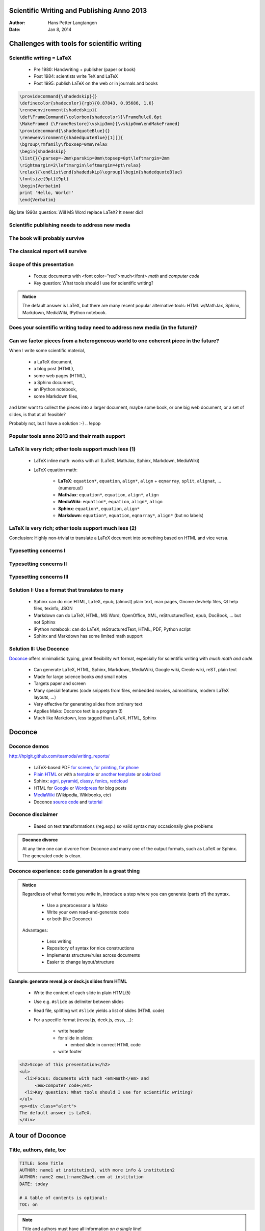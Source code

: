 .. Automatically generated reST file from Doconce source
   (https://github.com/hplgit/doconce/)


.. TITLE: On the Technicalities of Scientific Writing Anno 2012: The Doconce Way

.. TITLE: Scientific Writing Anno 2013: The Doconce Way

Scientific Writing and Publishing Anno 2013
%%%%%%%%%%%%%%%%%%%%%%%%%%%%%%%%%%%%%%%%%%%

:Author: Hans Petter Langtangen
:Date: Jan 8, 2014

.. figure:: fig/doconce1b.png
   :width: 400



.. latex interprets 9 = as chapter and then needs book style...

.. !split

Challenges with tools for scientific writing
%%%%%%%%%%%%%%%%%%%%%%%%%%%%%%%%%%%%%%%%%%%%

.. !split

Scientific writing = LaTeX
==========================

 * Pre 1980: Handwriting + publisher (paper or book)

 * Post 1984: scientists write TeX and LaTeX

 * Post 1995: publish LaTeX on the web or in journals and books


.. code-block:: text


        \providecommand{\shadedskip}{}
        \definecolor{shadecolor}{rgb}{0.87843, 0.95686, 1.0}
        \renewenvironment{shadedskip}{
        \def\FrameCommand{\colorbox{shadecolor}}\FrameRule0.6pt
        \MakeFramed {\FrameRestore}\vskip3mm}{\vskip0mm\endMakeFramed}
        \providecommand{\shadedquoteBlue}{}
        \renewenvironment{shadedquoteBlue}[1][]{
        \bgroup\rmfamily\fboxsep=0mm\relax
        \begin{shadedskip}
        \list{}{\parsep=-2mm\parskip=0mm\topsep=0pt\leftmargin=2mm
        \rightmargin=2\leftmargin\leftmargin=4pt\relax}
        \relax}{\endlist\end{shadedskip}\egroup}\begin{shadedquoteBlue}
        \fontsize{9pt}{9pt}
        \begin{Verbatim}
        print 'Hello, World!'
        \end{Verbatim}


Big late 1990s question: Will MS Word replace LaTeX? It never did!

.. !split

Scientific publishing needs to address new media
================================================

.. !bslidecell 00 0.4


.. figure:: fig/ipad.png
   :width: 400




.. figure:: fig/iphones.jpg
   :width: 100



.. FIGURE: [fig/mbair, width=400]


.. !eslidecell


.. !bslidecell 01 0.6


.. figure:: fig/imac.png
   :width: 350


.. !eslidecell


.. !split

The book will probably survive
==============================


.. figure:: fig/oldbooks.jpg
   :width: 800



.. !split

The classical report will survive
=================================

.. !bslidecell 00


.. figure:: fig/latex_thesis.jpg
   :width: 400


.. !eslidecell


.. !bslidecell 01


.. figure:: fig/latex_paper1.png
   :width: 400


.. !eslidecell


.. !split

.. * Scientific writing = lecture notes, slides, reports, thesis, books,  ...

.. * (Journal papers typeset by journals are out of scope)


Scope of this presentation
==========================

  * Focus: documents with <font color="red">much</font> *math* and *computer code*

  * Key question: What tools should I use for scientific writing?


.. admonition:: Notice

   The default answer is LaTeX, but there are many
   recent popular alternative tools: HTML w/MathJax,
   Sphinx, Markdown, MediaWiki, IPython notebook.





.. !bslidecell 00 0.25


.. figure:: fig/LaTeX_logo.jpg
   :width: 120


.. !eslidecell


.. !bslidecell 01 0.25


.. figure:: fig/MS_Word_logo.jpg
   :width: 80


.. !eslidecell


.. !bslidecell 02 0.5


.. figure:: fig/sphinx_logo.png
   :width: 200


.. !eslidecell


.. !bslidecell 10 0.25


.. figure:: fig/markdown_logo.jpg
   :width: 80


.. !eslidecell


.. !bslidecell 11 0.25


.. figure:: fig/MediaWiki_logo.jpg
   :width: 80


.. !eslidecell


.. !bslidecell 12 0.5


.. figure:: fig/IPython_logo.png
   :width: 300


.. !eslidecell


.. !split

Does your scientific writing today need to address new media (in the future)?
=============================================================================

.. Insert links here to reports


.. !bslidecell 00 0.4

 * BW paper

 * Color paper

 * Slides

 * Web w/design

 * Wiki

 * Blog

 * Notebook

 * ...

.. !eslidecell


.. !bslidecell 01 0.6


.. figure:: fig/jungle_with_mess.jpg
   :width: 500


.. !eslidecell


.. !split


Can we factor pieces from a heterogeneous world to one coherent piece in the future?
====================================================================================

When I write some scientific material,

 * a LaTeX document,

 * a blog post (HTML),

 * some web pages (HTML),

 * a Sphinx document,

 * an IPython notebook,

 * some Markdown files,

and later want to collect the pieces into a larger document, maybe
some book, or one big web document, or a set of slides,
is that at all feasible?

.. !bpop highlight-red

Probably not, but I have a solution :-)
.. !epop


.. !split

Popular tools anno 2013 and their math support
==============================================

.. !bpop

 * **LaTeX**: de facto standard for math-instensive documents

 * **pdfLaTeX**, **XeLaTeX**, **LuaLaTeX**: takes over (figures in png, pdf) - use these!

 * **MS Word**: too clicky math support and ugly fonts, but much used

 * **HTML with MathJax**: "full" LaTeX *math*, but much tagging

 * **Sphinx**:
   somewhat limited LaTeX math support, but great support for web design,
   and less tagged than HTML

 * **reStructuredText**: similar to Sphinx, but no math support, transforms to
   lots of formats (LaTeX, HTML, XML, Word, OpenOffice, ...)

 * **Markdown**: somewhat limited LaTeX math support, but minor tagging,
   transforms to lots of formats (LaTeX, HTML, XML, Word, OpenOffice, ...)

 * **IPython notebooks**: Markdown code/math,
   combines Python code, interactivity, and
   visualization, but requires all code snippets to sync together

 * **MediaWiki**: quite good LaTeX math support (cf. Wikipedia/Wikibooks)

 * Other **wiki** formats: no math support, great for collaborative editing

 * **Wordpress**: supports LaTeX *formulas* only, but good blog post support

 * **Google blogger**: supports full HTML with MathJax

 * **Epydoc**: old tool for Python code documentation

 * **Plain text for email**: no math, just raw LaTeX, and no tagging

.. !epop


.. !split


LaTeX is very rich; other tools support much less  (1)
======================================================

 * LaTeX inline math: works with all (LaTeX, MathJax, Sphinx, Markdown, MediaWiki)

 * LaTeX equation math:

    * **LaTeX**: ``equation*``, ``equation``, ``align*``, ``align`` +
      ``eqnarray``, ``split``, ``alignat``, ... (numerous!)

    * **MathJax**: ``equation*``, ``equation``, ``align*``, ``align``

    * **MediaWiki**: ``equation*``, ``equation``, ``align*``, ``align``

    * **Sphinx**: ``equation*``, ``equation``, ``align*``

    * **Markdown**: ``equation*``, ``equation``, ``eqnarray*``, ``align*`` (but no labels)


.. !split

LaTeX is very rich; other tools support much less  (2)
======================================================

.. !bpop

 * Figures: all

 * Subfigures: LaTeX (``subfigure``)

 * Movies: LaTeX, raw HTML

 * Floating computer code: LaTeX; fixed computer code: all

 * Interactive programs: Sphinx, IPython notebook, raw HTML

 * Floating tables: LaTeX; fixed tables: all

 * Algorithms: LaTeX

 * Margin notes: LaTeX, HTML with tailored css code

 * Page references: LaTeX

 * Footnotes: LaTeX, Sphinx, reStructuredText, MediaWiki

 * Bibliography: LaTeX, Sphinx, reStructuredText, MediaWiki

 * Hyperlinks: all (but not on paper!)

.. !epop


.. !bpop

Conclusion: Highly non-trivial to translate a LaTeX document into something
based on HTML and vice versa.

.. !epop


.. !split

Typesetting concerns I
======================

.. !bpop

 * Sphinx refers to figures by the caption (has to be short!) and
   strips away any math notation (avoid that!).

 * Sphinx refers to sections by the title, but removes math in the
   reference, so avoid math in headlines.

 * Tables cannot be referred to by numbers and have to appear at
   fixed positions in the text.

 * Computer code has to appear at fixed positions in the text.

 * Algorithms must be written up using basic elements like lists or
   paragraphs with headings.

 * Recipes are often typeset as enumerated lists. For recipes with
   code or math blocks: drop the list (gives problems in some formats)
   and use paragraph (or subsubsection) headings with "Step 1.",
   "Step 2.", etc.

.. !epop


.. !split

Typesetting concerns II
=======================

.. !bpop

 * Footnotes must appear as part of the running text (e.g., sentences
   surrounded by parenthesis), since only a few formats support footnotes.

 * Sphinx does not handle code blocks where the first line is indented.

 * Multiple plots in the same figure: mount the plots to one image
   file and include this (``montage`` for png, gif, jpeg; ``pdftk``, ``pdfnup``,
   and ``pdfcrop`` for PDF).

 * If you need several equations *numbered* in an ``align`` environment,
   recall that Sphinx, Markdown, and MediaWiki cannot handle this,
   although they have LaTeX math support.

 * Markdown tolerates labels in equations but cannot refer to them.

.. !epop


.. Not valid anymore:

.. Keys for items in the bibliography are made visible by Sphinx so

.. "bibitems" a la BibTeX must look sensible and consistent.


.. !split

Typesetting concerns III
========================

.. !bpop

 * Index words can appear anywhere in LaTeX, but should be outside
   paragraphs in other tools.

 * References to tables, program code and algorithms can only be
   made in LaTeX.

 * Figures are floating in LaTeX, but fixed in other tools, so place
   figures exactly where they are needed the first time.

 * Curve plots with color lines do not work well in black-and-white
   printing. Make sure plots makes sense in color and BW (e.g., by
   using colors *and* markers).

.. !epop


.. !split

Solution I: Use a format that translates to many
================================================

 * Sphinx can do nice HTML, LaTeX, epub, (almost) plain text,
   man pages, Gnome devhelp files, Qt help files, texinfo, JSON

 * Markdown can do LaTeX, HTML, MS Word, OpenOffice, XML,
   reStructuredText, epub, DocBook, ... but not Sphinx

 * IPython notebook: can do LaTeX, reStructuredText, HTML, PDF,
   Python script

 * Sphinx and Markdown has some limited math support

.. !split

Solution II: Use Doconce
========================

`Doconce <http://hplgit.github.io/doconce/doc/web/index.html>`_
offers minimalistic typing, great flexibility wrt format,
especially for scientific writing with *much math and code*.

 * Can generate LaTeX, HTML, Sphinx, Markdown, MediaWiki, Google wiki,
   Creole wiki, reST, plain text

 * Made for large science books *and* small notes

 * Targets paper and screen

 * Many special features (code snippets from files, embedded movies,
   admonitions, modern LaTeX layouts, ...)

 * Very effective for generating slides from ordinary text

 * Applies Mako: Doconce text is a program (!)

 * Much like Markdown, less tagged than LaTeX, HTML, Sphinx
.. latex interprets 9 = as chapter and then needs book style...


.. !split

Doconce
%%%%%%%

.. !split

Doconce demos
=============

`<http://hplgit.github.com/teamods/writing_reports/>`_

 * LaTeX-based PDF `for screen <http://hplgit.github.com/teamods/writing_reports/_static/report.pdf>`_, `for printing <http://hplgit.github.com/teamods/writing_reports/_static/report_4printing.pdf>`_, `for phone <http://hplgit.github.com/teamods/writing_reports/_static/report_4phone.pdf>`_

 * `Plain HTML <http://hplgit.github.com/teamods/writing_reports/_static/report_do.html>`_ or with a `template <http://hplgit.github.com/teamods/writing_reports/_static/report_vagrant.html>`_ or `another template <http://hplgit.github.com/teamods/writing_reports/_static/report_github_minimal.html>`_ or `solarized <http://hplgit.github.com/teamods/writing_reports/_static/report_solarized.html>`_

 * Sphinx: `agni <http://hplgit.github.com/teamods/writing_reports/_static/sphinx-agni/index.html>`_, `pyramid <http://hplgit.github.com/teamods/writing_reports/_static/sphinx-pyramid/report.html>`_, `classy <http://hplgit.github.com/teamods/writing_reports/_static/sphinx-classy/report.html>`_, `fenics <http://hplgit.github.com/teamods/writing_reports/_static/sphinx-fenics_minimal/report.html>`_, `redcloud <http://hplgit.github.com/teamods/writing_reports/_static/sphinx-redcloud/report.html>`_

 * HTML for `Google <http://doconce-report-demo.blogspot.no/>`_ or `Wordpress <http://doconcereportdemo.wordpress.com/>`_ for blog posts

 * `MediaWiki <http://doconcedemo.shoutwiki.com/wiki/Doconce_demo_page>`_ (Wikipedia, Wikibooks, etc)

 * Doconce `source code <http://hplgit.github.com/teamods/writing_reports/_static/report.do.txt.html>`_ and `tutorial <http://hplgit.github.io/doconce/doc/pub/tutorial/html/index.html>`_

.. !split

Doconce disclaimer
==================

 * Based on text transformations (reg.exp.) so valid syntax may
   occasionally give problems
.. * Actively developed and maintained, but one-man show



.. admonition:: Doconce divorce

   At any time one can divorce from Doconce and marry one of the output
   formats, such as LaTeX or Sphinx. The generated code is clean.




.. !split

Doconce experience: code generation is a great thing
====================================================


.. admonition:: Notice

   
   Regardless of what format you write in, introduce a step where
   you can generate (parts of) the syntax.
   
    * Use a preprocessor a la Mako
   
    * Write your own read-and-generate code
   
    * or both (like Doconce)
   
   Advantages:
   
    * Less writing
   
    * Repository of syntax for nice constructions
   
    * Implements structure/rules across documents
   
    * Easier to change layout/structure




.. !split

Example: generate reveal.js or deck.js slides from HTML
-------------------------------------------------------

 * Write the content of each slide in plain HTML(5)

 * Use e.g. ``#slide`` as delimiter between slides

 * Read file, splitting wrt ``#slide`` yields a list of
   slides (HTML code)

 * For a specific format (reveal.js, deck.js, csss, ...):

    * write header

    * for slide in slides:

      * embed slide in correct HTML code


    * write footer



.. code-block:: html

        <h2>Scope of this presentation</h2>
        <ul>
          <li>Focus: documents with much <em>math</em> and
              <em>computer code</em>
          <li>Key question: What tools should I use for scientific writing?
        </ul>
        <p><div class="alert">
        The default answer is LaTeX.
        </div>


.. !split


A tour of Doconce
%%%%%%%%%%%%%%%%%

.. !split

Title, authors, date, toc
=========================


.. code-block:: text


        TITLE: Some Title
        AUTHOR: name1 at institution1, with more info & institution2
        AUTHOR: name2 email:name2@web.com at institution
        DATE: today
        
        # A table of contents is optional:
        TOC: on



.. note::
   Title and authors must have all information *on a single line*!




.. !split

Abstract
========


.. code-block:: text


        __Abstract.__
        Here goes the abstract...


Or:

.. code-block:: text


        __Summary.__
        Here goes the summary...



.. !split

Section headings
================

Headings are surrounded by ``=`` signs:

.. code-block:: text


        ========= This is an H1/chapter heading =========
        
        ======= This is an H2/section heading =======
        
        ===== This is an H3/subsection heading =====
        
        === This is an H4/paragraph heading ===
        
        __This is a paragraph heading.__


Result:

This is an H1/chapter heading
%%%%%%%%%%%%%%%%%%%%%%%%%%%%%

This is an H2/section heading
=============================

This is an H3/subsection heading
--------------------------------

This is an H4/paragraph heading
~~~~~~~~~~~~~~~~~~~~~~~~~~~~~~~

**This is a paragraph heading.**
.. !split

Markup and lists
================


.. code-block:: text


         * Bullet list items start with `*`
           and may span several lines
         * *Emphasized words* are possible
         * _Boldface words_ are also possible
         * color{red}{colored words} too
         * `inline verbatim code` is featured
           o and sublists with enumerated items starting with `o`
           o items are just indented as you would do in email


This gets rendered as

 * Bullet lists start with ``*``
   and may span several lines

 * *Emphasized words* are possible

 * **Boldface words** are also possible

 * <font color="red">colored words</font> too

 * ``inline verbatim code`` is featured

  1. and sublists with enumerated items starting with ``o``

  2. items are just indented as you would do in email


.. !split

Labels, references, index items
===============================


.. code-block:: text


        # Insert index items in the source
        idx{key word1} idx{key word2}
        
        # Label
        ===== Some section =====
        label{this:section}
        
        # Make reference
        As we saw in Section ref{this:section}, references, index
        items and labels follow a syntax similar to LaTeX
        but without backslashes.
        
        # Make reference to equations
        See (ref{eq1})-(ref{myeq}).
        
        # Make hyperlink
        "some link text": "https://github.com/hplgit/doconce"
        
        # Hyperlink with complete URL as link text
        URL: "https://github.com/hplgit/doconce"


.. !split

Figures and movies
==================


.. admonition:: Important

   Figures with HTML and LaTeX size info, and caption: *everything on one line*





.. code-block:: text


        FIGURE: [figdir/myfig, width=300 frac=1.2] My caption. label{fig1}


Movies are also supported:


.. code-block:: text


        MOVIE: [http://youtu.be/IDeGDFZSYo8, width=420 height=315]

and rendered as

.. raw:: html
        
        <iframe width="420" height="315" src="http://www.youtube.com/embed/IDeGDFZSYo8" frameborder="0" allowfullscreen></iframe>



.. !split

Math
====

Inline math as in LaTeX:


.. code-block:: text


        ...where $a=\int_{\Omega}fdx$ is an integral.

gets rendered as ...where :math:`a=\int_{\Omega}fdx` is an integral.


An equation environment is surrounded by ``!bt`` and ``!et`` tags,
the rest is plain LaTeX:


.. code-block:: text


        !bt
        \begin{align}
        \frac{\partial u}{\partial t} &= \nabla^2 u,
        label{a:eq}\\ 
        \nabla\cdot\pmb{v} & = 0
        label{b:eq}
        \end{align}
        !et

which is rendered as


.. math::
   :label: a:eq
        
        \frac{\partial u}{\partial t} = \nabla^2 u,
        
        



.. math::
   :label: b:eq
          
        \nabla\cdot\pmb{v}  = 0
        
        


.. !split

Math flexibility
================

Limit math environments to


.. code-block:: text


        \[ ... \]
        
        \begin{equation*}
        \end{equation*}
        
        \begin{equation}
        \end{equation}
        
        \begin{align*}
        \end{align*}
        
        \begin{align}
        \end{align}



.. admonition:: Doconce fix of shortcomings

    * Sphinx, Markdown, and MediaWiki cannot have
      ``align`` with labels
   
    * MathJax (HTML, Sphinx, Markdown, Mediawiki, ...) cannot
      handle equation references across web pages




.. !split

Displaying code
===============

Code is enclosed in ``!bc`` and ``!ec`` tags:


.. code-block:: text


        !bc pycod
        def solver(I, a, T, dt, theta):
            """Solve u'=-a*u, u(0)=I, for t in (0,T] with steps of dt."""
            dt = float(dt); N = int(round(T/dt)); T = N*dt
            u = zeros(N+1); t = linspace(0, T, N+1)
        
            u[0] = I
            for n in range(0, N):
                u[n+1] = (1 - (1-theta)*a*dt)/(1 + theta*dt*a)*u[n]
            return u, t
        !ec

This gets rendered as


.. code-block:: python

        def solver(I, a, T, dt, theta):
            """Solve u'=-a*u, u(0)=I, for t in (0,T] with steps of dt."""
            dt = float(dt); N = int(round(T/dt)); T = N*dt
            u = zeros(N+1); t = linspace(0, T, N+1)
        
            u[0] = I
            for n in range(0, N):
                u[n+1] = (1 - (1-theta)*a*dt)/(1 + theta*dt*a)*u[n]
            return u, t




.. !split

Copying code from source files
==============================

We recommend to copy as much code as possible directly from the
source files:


.. code-block:: text


        @@@CODE path/to/file
        @@@CODE path/to/file   fromto: start-regex@end-regex

For example, copying a code snippet starting with ``def solver(`` and
ending with (line not included) ``def next(x, y,`` is specified by
start and end regular expressions:


.. code-block:: text


        @@@CODE src/dc_mod.py  fromto: def solver\(@def next\(x,\s*y,


.. !split

Typesetting of code is implied by the file extension
====================================================

 * ``.py``: ``pypro`` if complete file, ``pycod`` if snippet

 * ``.pyopt``: visualized execution via the `Online Python Tutor <http://pythontutor.com>`_

 * ``.f``, ``.f90``, ``f.95``: ``fpro`` and ``fcod``

 * ``.cpp``, ``.cxx``: ``cpppro`` and ``cppcod``

 * ``.c``: ``cpro`` and ``ccod``

 * ``.*sh``: ``shpro`` and ``shcod``

 * ``.m``: ``mpro`` and ``mcod``

 * ``ptex2tex``: between 40+ code styles in LaTeX

 * ``pygments`` is used for code in HTML (ca 10 styles)

.. !split

.. _slide:opt:

Demonstrating code execution; Online Python Tutor
=================================================

With ``!bc pyoptpro`` or a file ``*.pyopt``, the code applies the
`Online Python Tutor <http://pythontutor.com>`_ for displaying
program flow and state of variables:


.. raw:: html

        <iframe width="950" height="500" frameborder="0"
                src="http://pythontutor.com/iframe-embed.html#code=def+solver%28I%2C+a%2C+T%2C+dt%2C+theta%29%3A%0A++++dt+%3D+float%28dt%29%0A++++N+%3D+int%28round%28T%2Fdt%29%29%0A++++T+%3D+N%2Adt%0A++++u+%3D+%5B0.0%5D%2A%28N%2B1%29%0A++++t+%3D+%5Bi%2Adt+for+i+in+range%28N%2B1%29%5D%0A%0A++++u%5B0%5D+%3D+I%0A++++for+n+in+range%280%2C+N%29%3A%0A++++++++u%5Bn%2B1%5D+%3D+%281+-+%281-theta%29%2Aa%2Adt%29%2F%281+%2B+theta%2Adt%2Aa%29%2Au%5Bn%5D%0A++++return+u%2C+t%0A%0Au%2C+t+%3D+solver%28I%3D1%2C+a%3D1%2C+T%3D3%2C+dt%3D1.%2C+theta%3D0.5%29%0Aprint+u&curInstr=0&py=2&cumulative=false">
        </iframe>


.. !split

.. _slide:sage:cell:

Demonstrating code execution; Sage Cell Server
==============================================

With ``!bc pyscpro`` or a file ``*.pysc``, the code is typeset in
a sage cell:


.. sagecellserver::

        a = 2
        b = 3
        print 'a+b:', a + b
        
        # In a sage cell we can also plot
        from matplotlib.pyplot import *
        from numpy import *
        x = linspace(0, 4*pi, 101)
        y = exp(-0.1*x)*cos(x)
        plot(x, y)
        xlabel('x'); ylabel('y')
        show()



.. warning::
    Works only in Sphinx documents (but HTML support is possible).




.. !split

.. _slide:ipynb:

Demonstrating code execution; IPython notebook
==============================================

Can take a `Doconce source <http://hplgit.github.com/teamods/writing_reports/_static/report.do.txt.html>`_ and transform to an `IPython notebook <http://nbviewer.ipython.org/url/hplgit.github.com/teamods/writing_reports/_static/report.ipynb>`_ with `source <http://hplgit.github.com/teamods/writing_reports/_static/report.ipynb.html>`_

.. !split

Tables
======


.. code-block:: text


          |--------------------------------|
          |time  | velocity | acceleration |
          |---r-------r-----------r--------|
          | 0.0  | 1.4186   | -5.01        |
          | 2.0  | 1.376512 | 11.919       |
          | 4.0  | 1.1E+1   | 14.717624    |
          |--------------------------------|

Gets rendered as

============  ============  ============  
    time        velocity    acceleration  
============  ============  ============  
         0.0        1.4186         -5.01  
         2.0      1.376512        11.919  
         4.0        1.1E+1     14.717624  
============  ============  ============  


.. !split

Newcommands for math
====================

 * ``newcommands*.tex`` files contain newcommands

 * Used directly in LaTeX

 * Substitution made for many other formats

.. !split

Labels, citations, index, bibliography
======================================

Lables, citations, index, and bibliography follow the ideas of
LaTeX, but without backslashes:


.. code-block:: text


        ===== My Section =====
        label{sec:mysec}
        
        idx{key equation} idx{$\u$ conservation}
        
        We refer to Section ref{sec:yoursec} for background material on
        the *key equation*. Here we focus on the extension
        
        
        !bt
        \begin{equation}
        \Ddt{\u} = \mycommand{v} label{mysec:eq:Dudt}
        \end{equation}
        !et
        Equation (ref{mysec:eq:Dudt}) is important, see
        cite{Larsen_et_al_2002,Johnson_Friedman_2010a}.
        Also, cite{Miller_2000} supports such a view.
        
        Figure ref{mysec:fig:myfig} displays the features.
        
        FIGURE: [fig/myfile, width=600] My figure. label{mysec:fig:myfig}
        
        ===== References =====
        
        BIBFILE: papers.pub

The ``papers.pub`` file must be in `Publish <https://bitbucket.org/logg/publish>`_
format (easy to make from BibTeX).

.. !split

Exercises  (1)
==============

Doconce offers a special format for *exercises*, *problems*, *projects*,
and *examples*:


.. code-block:: text


        ===== Problem: Flip a Coin =====
        label{demo:ex:1}
        files=flip_coin.py, flip_coin.pdf
        solutions=mysol.txt, mysol_flip_coin.py
        keywords = random numbers; Monte Carlo simulation
        
        !bsubex
        Make a program that simulates flipping a coin $N$ times.
        
        !bhint
        Use `r = random.random()` and define head as `r <= 0.5`.
        !ehint
        !esubex
        
        !bsubex
        Compute the probability of getting heads.
        
        !bans
        0.5.
        !eans
        !esubex


.. !split

Rendering of the previous page
==============================




.. --- begin exercise ---

Problem 1: Flip a Coin
----------------------
.. keywords = random numbers; Monte Carlo simulation



**a)**
Make a program that simulates flipping a coin :math:`N` times.

.. --- begin hint in exercise ---

**Hint.**
Use ``r = random.random()`` and define head as ``r <= 0.5``.

.. --- end hint in exercise ---

**b)**
Compute the probability of getting heads.


.. --- begin answer of exercise ---

**Answer.**
0.5.

.. --- end answer of exercise ---

Filenames: ``flip_coin.py``, ``flip_coin.pdf``.

.. solution files: mysol.txt, mysol_flip_coin.py


.. --- end exercise ---


.. !split

Exercises  (2)
==============

All *exercises*, *problems*, and *projects* in a document are parsed
and available in a data structure (list of dicts) for further
processing (e.g., making a book of problems).


.. code-block:: text


        [{'answer': '',
          'closing_remarks': '',
          'file': ['flip_coin.py', 'flip_coin.pdf'],
          'hints': [],
          'keywords': ['random numbers', 'Monte Carlo simulation'],
          'label': 'demo:ex:1',
          'solution_file': ['mysol.txt', 'mysol_flip_coin.py'],
          'subex': [{'answer': '',
                     'file': None,
                     'hints': ['Use `r = random.random()` ...'],
                     'solution': '',
                     'text': 'Make a program that simulates ...'},],
          'title': 'Flip a Coin',
          'type': 'Problem'}]


.. !split

Use of preprocessors
====================

 * Simple if-else tests a la the C/C++ preprocessor

 * ``FORMAT`` variable can be used to test on format, e.g.,

    * if latex/pdflatex do one sort of code (raw LaTeX)

    * if html, do another type of code (raw HTML)


 * Easy to comment out large portions of text

 * Easy to make different versions of the document

 * The mako preprocessor is really powerful - gives a
   complete programming language inside the document!

.. !split

Doconce admonitions
===================


.. admonition:: Use with caution

   Such environments may light up the document, but can be disturbing too.
   Some admon styles have icons.





.. admonition:: Going deeper

   More details can be separated from the rest.





.. admonition:: Time for review

   Tasks:
   
     * Maybe ask a question?
   
     * Or two?





.. admonition:: Notice

   Conclusion:
   
     * A special "block" admonition has less pronounced typesetting and
       can be used when no special icon is desired. Good for slides.




.. !split

Slides
======

Very effective way to generate slides from running text:

 * Take a copy of your Doconce prose

 * Strip off as much text as possible

 * Emphasize key points in bullet items

 * Focus on key equations, figures, movies, key code snippets

 * Insert ``!split`` wherever you want a new slide to begin

 * Insert ``!bpop`` and ``!epop`` around elements to pop up
   in sequence

 * Use 7 ``=`` or 5 ``=`` in headings (H2 or H3)

 * Supported slide types: Beamer, HTML,
   HTML5 (reveal.js, deck.js, csss, dzslides)

.. !split

Example on slide code  (1)
==========================


.. code-block:: text


        !split
        ======= Headline =======
        
         * Key point 1
         * Key point 2
         * Key point 3: Although long
           bullet points are not recommended in general, we need
           it here for demonstration purposes to investigate
           what happens with the slide layout where there is
           so much text under one point
        
        FIGURE: [fig/teacher1, width=100 frac=0.4]
        
        Key equation:
        
        !bt
        \[ -\nabla^2 u = f \quad\hbox{in }\Omega \]
        !et
        
        And maybe a final comment?
        
        !split
        ======= Next slide... =======


.. !split

Example on slide code  (2)
==========================

Last page gets rendered to

Headline  (1)
=============

 * Key point 1

 * Key point 2

.. figure:: fig/teacher1.gif
   :width: 100



Key equation:


.. math::
         -\nabla^2 u = f \quad\hbox{in }\Omega 


And maybe a final comment?

.. !split

Grid layout of slide: MxN cells
===============================

Example with a bullet list to the left and
a figure to the right (two cells: 00 and 01):


.. code-block:: text


        !split
        ======= Headline =======
        
        !bslidecell 00
        !bpop
         * Key point 1
         * Key point 2
         * Key point 3
        !epop
        
        !bpop
        !bt
        \[ -\nabla^2 u = f \quad\hbox{in }\Omega \]
        !et
        !epop
        
        !eslidecell
        
        !bslidecell 01
        FIGURE: [fig/broken_pen_and_paper, width=400, frac=0.8]
        !eslidecell
        
        !split
        ======= Next slide... =======


.. !split

Grid layout of slide: MxN cells
===============================

Last page gets rendered to




Headline  (2)
=============

.. !bslidecell 00

.. !bpop

 * Key point 1

 * Key point 2

 * Key point 3

.. !epop


.. !bpop


.. math::
         -\nabla^2 u = f \quad\hbox{in }\Omega 

.. !epop


.. !eslidecell


.. !bslidecell 01


.. figure:: fig/broken_pen_and_paper.jpg
   :width: 400


.. !eslidecell



.. !split

Classic slide types
===================

 * LaTeX Beamer

 * Plain HTML w/various styles

   * separate slides w/navigation

   * one big slide


.. !split

HTML5 slide types
=================

.. !bpop

 * Supported HTML5 packages:

   * `reveal.js <http://lab.hakim.se/reveal-js/>`_

   * `deck.js <http://imakewebthings.com/deck.js/>`_

   * `dzslides <http://paulrouget.com/dzslides/>`_

   * `csss <http://leaverou.github.com/csss/#intro>`_


 * **Problem**: each package has its own syntax (though similar)

   * **Solution**: slide code is autogenerated from Doconce


 * **Problem**: reveal and deck have numerous styles

   * **Solution**: easy `to autogenerate all styles <http://hplgit.github.com/teamods/doconce/demo/index.html>`_ for a talk


 * **Problem**: HTML5 slides need many style files

   * **Solution**: autocopy all files to talk directory


 * **Problem**: original versions of the styles have too large fonts,
   centering, and other features not so suitable for lectures
   with much math and code

   * **Solution**: Doconce contains adjusted css files


.. !epop



.. !split

Doconce to HTML
===============

Run in terminal window:

.. code-block:: text


        doconce format html doconcefile
        
        # Solarized HTML style
        doconce format html doconcefile --html_solarized
        
        # Control pygments typesetting of code
        doconce format html doconcefile --pygments_html_style=native
        
        # Or use plain <pre> tag for code
        doconce format html doconcefile --no_pygments_html
        
        # Further making of slides
        doconce slides_html doconcefile reveal --html_slide_theme=darkgray


.. !split

Output for blog posts
=====================

Two formats of blog posts are supported:

 * Google's `blogspot.com <http://doconce-report-demo.blogspot.no/>`_:
   just paste the raw HTML (full support of math and code)

 * `Wordpress <http://doconcereportdemo.wordpress.com/>`_:
   despite limited math, Doconce manipulates the math
   such that even ``equation`` and ``align`` work in Wordpress :-)

For wordpress, add ``--wordpress``:

.. code-block:: text


        doconce format html doconcefile --wordpress

and paste the code into the text area.



.. !split

Doconce to pdfLaTeX
===================


.. code-block:: text


        doconce format pdflatex doconcefile
        
        # Result: doconcefile.p.tex (ptex2tex file)
        # Run either
        ptex2tex doconcefile
        # or
        doconce ptex2tex doconcefile -DHELVETICA envir=minted
        
        pdflatex doconcefile
        bibtex doconcefile
        pdflatex doconcefile
        
        # More control of how code is typeset
        doconce format pdflatex doconcefile --minted_latex_style=trac
        doconce ptex2tex doconcefile envir=minted
        
        doconce format pdflatex doconcefile
        doconce ptex2tex doconcefile envir=ans:nt


.. !split

Doconce to Sphinx
=================


.. code-block:: text


        doconce format sphinx doconcefile
        
        # Autocreate sphinx directory
        doconce sphinx_dir theme=pyramid doconcefile
        
        # Copy files and build HTML document
        python automake-sphinx.py
        
        google-chrome sphinx-rootdir/_build/html/index.html


Much easier than running the Sphinx tools manually!

.. !split

Output for wiki
===============

Only MediaWiki supports math.


.. code-block:: text


        doconce format mwiki doconcefile



Recommended site:

 * `ShoutWiki <http://doconcedemo.shoutwiki.com/wiki/Doconce_demo_page>`_
   for standard wikis

Publishing of "official" documents:

 * `Wikibooks <http://en.wikibooks.org/wiki/Wikibooks:WIW>`_
   (can test code in the `sandbox <http://en.wikibooks.org/wiki/Wikibooks:Sandbox>`_)

 * Wikipedia

.. !split

Doconce to other formats
========================


.. code-block:: text


        doconce format pandoc doconcefile  # (Pandoc extended) Markdown
        doconce format gwiki  doconcefile  # Googlecode wiki
        doconce format cwiki  doconcefile  # Creole wiki (Bitbucket)
        doconce format rst    doconcefile  # reStructuredText
        doconce format plain  doconcefile  # plain, untagged text for email


.. !split

Installation
============

 * Ubuntu: ``sudo apt-get install python-doconce`` (old!)

 * Source at `GitHub <https://github.com/hplgit/doconce>`_ (recommended!)

   * ``hg clone`` + ``sudo python setyp.py install``


 * Many `dependencies... <http://hplgit.github.io/doconce/doc/pub/manual/html/manual.html#installation-of-doconce-and-its-dependencies>`_

   * Must have ``preprocess`` and ``mako``

   * Need ``latex``, ``sphinx``, ``pandoc``, etc. (see the `Installation <http://hplgit.github.io/doconce/doc/pub/manual/html/manual.html#installation-of-doconce-and-its-dependencies>`_ description)

   * Easy for slides: only ``preprocess`` is needed :-)


.. !split

Writing tips for LaTeX writers who want to convert to Doconce
=============================================================

 * ``doconce latex2doconce`` helps the translation

 * Use ``\[ \]``, ``equation``, ``equation*``, ``align``, ``align*`` and nothing more for
   equations

 * Figures: avoid subfigures (combine image files instead), use ``\includegraphics``, have captions after graphics, use short figure captions, position exactly where needed

 * Tables: have them inline (not floating), with no caption

 * Computer codes: have them inline (not floating)

 * Avoid footnotes, ``pageref``

 * Do not use *algorithm* environments, use simple list formatting instead

 * Avoid math in section headings

 * Use ``pdflatex`` or ``xetex``

 * Use BibTeX (can easily be converted to `publish <https://bitbucket.org/logg/publish>`_ used by Doconce)

 * Use ``\href`` for links (and insert links frequently)

 * Use the ``bm`` package for boldface :math:`\boldsymbol{u}`

 * Place all newcommands in a separate file, with one definition per line
   (multiline definitions goes to a separate LaTeX preamble file in Doconce)

 * Avoid all fancy LaTeX constructs - more backslashes than needed in math
   and sections is a bad thing...

.. !split

Doconce writing tips  (1)
=========================

.. * See the previous *Typesetting concerns I, II and III* slides for issues when writing

.. for multiple formats. However: Doconce makes a fix so that Sphinx and

.. other formats works with labels in align environments :-)


Figures:

 * Prepare figures in the right format: EPS for ``latex``, PDF for ``pdflatex``,
   PNG, GIF or JPEG for HTML formats (``html``, and HTML output from
   ``sphinx``, ``rst``, ``pandoc``). One can omit the figure file extension and
   ``doconce`` will pick the most appropriate file for the given output format.

 * Let plotting programs produce both PDF/EPS and PNG files.
   (Recall that PDF and EPS are vector graphics formats that can scale to
   any size with much higher quality than PNG or other bitmap formats.)

 * Use ``doconce combine_images`` to combine several images into one.

.. !split

Doconce writing tips  (2)
=========================

 * ``\boldsymbol{u}`` gives nicer boldface typesetting of math symbols than
   the alternatives ``\boldsymbol{u}`` and ``\pmb{u}``.

 * For HTML-based formats using MathJax, ``\boldsymbol{u}`` is not supported
   and therefore automatically replaced by ``\boldsymbol{u}`` by Doconce.

 * Use ``\<font color="blue">formula</font>`` in math expressions to color a part.

 * Not all LaTeX math is supported by MathJax. Some legal LaTeX math
   might give MathJax problems - then one has to rewrite the expression
   to find a syntax that works both with LaTeX and MathJax.

 * Use ``doconce spellcheck *.do.txt`` to automatically spellcheck files.

 * Avoid page references and footnotes.

.. !split

Writing tips for sphinx and other formats
=========================================

For output formats different from ``latex``, ``pdflatex``, and ``html``:

 * Use labels only right after section headings and in equations.

 * Be careful with labels in ``align`` math environments: ``pandoc``
   and ``mwiki`` cannot refer to them.

 * ``sphinx`` output requires

   * no math in section headings or figure captions
     (gets removed in references).

   * running text to start in column 1.

   * progressive section headings: after chapter (9 ``=``) comes
     section (7 ``=``), then subsection (5 ``=``), then paragraph
     (3 ``=``). Do not make jumps in this progression.

   * index entries (``


.. index:: keyword

``) before the paragraph where they
     are introduced and place them *before* subsubsection
     headings (``=== ... ===``) and after subsection and section headings.

   * a line of text and no comment or math before code or list.

